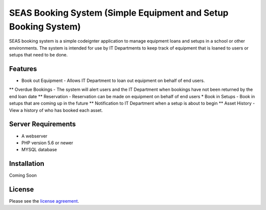 ###################
SEAS Booking System (Simple Equipment and Setup Booking System)
###################

SEAS booking system is a simple codeignter application to manage equipment loans and setups in a school or other environments. The system is intended for use by IT Departments to keep track of equipment that is loaned to users or setups that need to be done.

*******************
Features
*******************

* Book out Equipment - Allows IT Department to loan out equipment on behalf of end users.
** Overdue Bookings - The system will alert users and the IT Department when bookings have not been returned by the end loan date
** Reservation - Reservation can be made on equipment on behalf of end users
* Book in Setups - Book in setups that are coming up in the future
** Notification to IT Department when a setup is about to begin
** Asset History - View a history of who has booked each asset.

*******************
Server Requirements
*******************
* A webserver
* PHP version 5.6 or newer
* MYSQL database

************
Installation
************

Coming Soon

*******
License
*******

Please see the `license
agreement <https://github.com/bcit-ci/CodeIgniter/blob/develop/user_guide_src/source/license.rst>`_.
